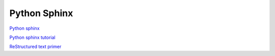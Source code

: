 .. _python-sphinx:
Python Sphinx
====================================================

`Python sphinx <http://sphinx-doc.org/>`_

`Python sphinx tutorial <http://sphinx-doc.org/tutorial.html>`_

`ReStructured text primer <http://sphinx-doc.org/rest.html#rst-primer>`_
